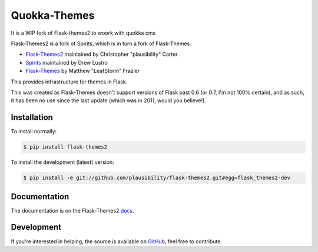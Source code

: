Quokka-Themes
=============

It is a WIP fork of Flask-themes2 to woork with quokka cms

.. _docs: http://flask-themes2.rtfd.org
.. _GitHub: https://github.com/plausibility/flask-themes2

.. image:: https://travis-ci.org/plausibility/flask-themes2.png?branch=master
    :target: http://travis-ci.org/plausibility/flask-themes2
    :alt: Build Status

Flask-Themes2 is a fork of Spirits, which is in turn a fork of Flask-Themes.

- `Flask-Themes2 <https://github.com/plausibility/flask-themes2>`_ maintained by Christopher "plausibility" Carter
- `Spirits <https://github.com/drewlustro/spirits>`_ maintained by Drew Lustro
- `Flask-Themes <https://bitbucket.org/leafstorm/flask-themes>`_ by Matthew "LeafStorm" Frazier

This provides infrastructure for themes in Flask.

This was created as Flask-Themes doesn't support versions of Flask past 0.6 (or 0.7, I'm not 100% certain),
and as such, it has been no use since the last update (which was in 2011, would you believe!).

Installation
------------

To install normally:

.. code-block:: sh

    $ pip install flask-themes2

To install the development (latest) version:

.. code-block:: sh

    $ pip install -e git://github.com/plausibility/flask-themes2.git#egg=flask_themes2-dev

Documentation
-------------

The documentation is on the Flask-Themes2 `docs`_.

Development
-----------
If you're interested in helping, the source is available on `GitHub`_, feel free to contribute.